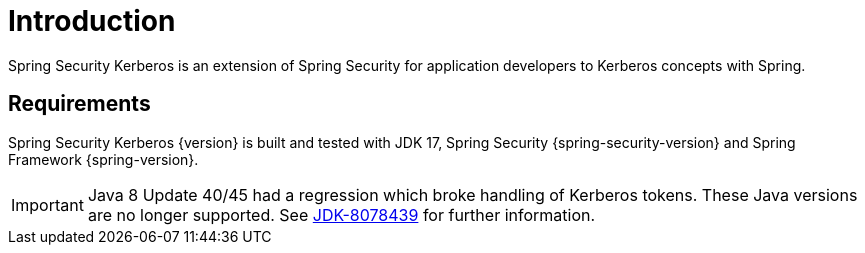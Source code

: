 [[introduction]]
= Introduction

Spring Security Kerberos is an extension of Spring Security for
application developers to Kerberos concepts with Spring.

== Requirements

Spring Security Kerberos {version} is built and tested with JDK 17,
Spring Security {spring-security-version} and Spring Framework {spring-version}.

[IMPORTANT]
====
Java 8 Update 40/45 had a regression which broke handling of Kerberos tokens.
These Java versions are no longer supported.
See https://bugs.openjdk.java.net/browse/JDK-8078439[JDK-8078439] for further
information.
====

